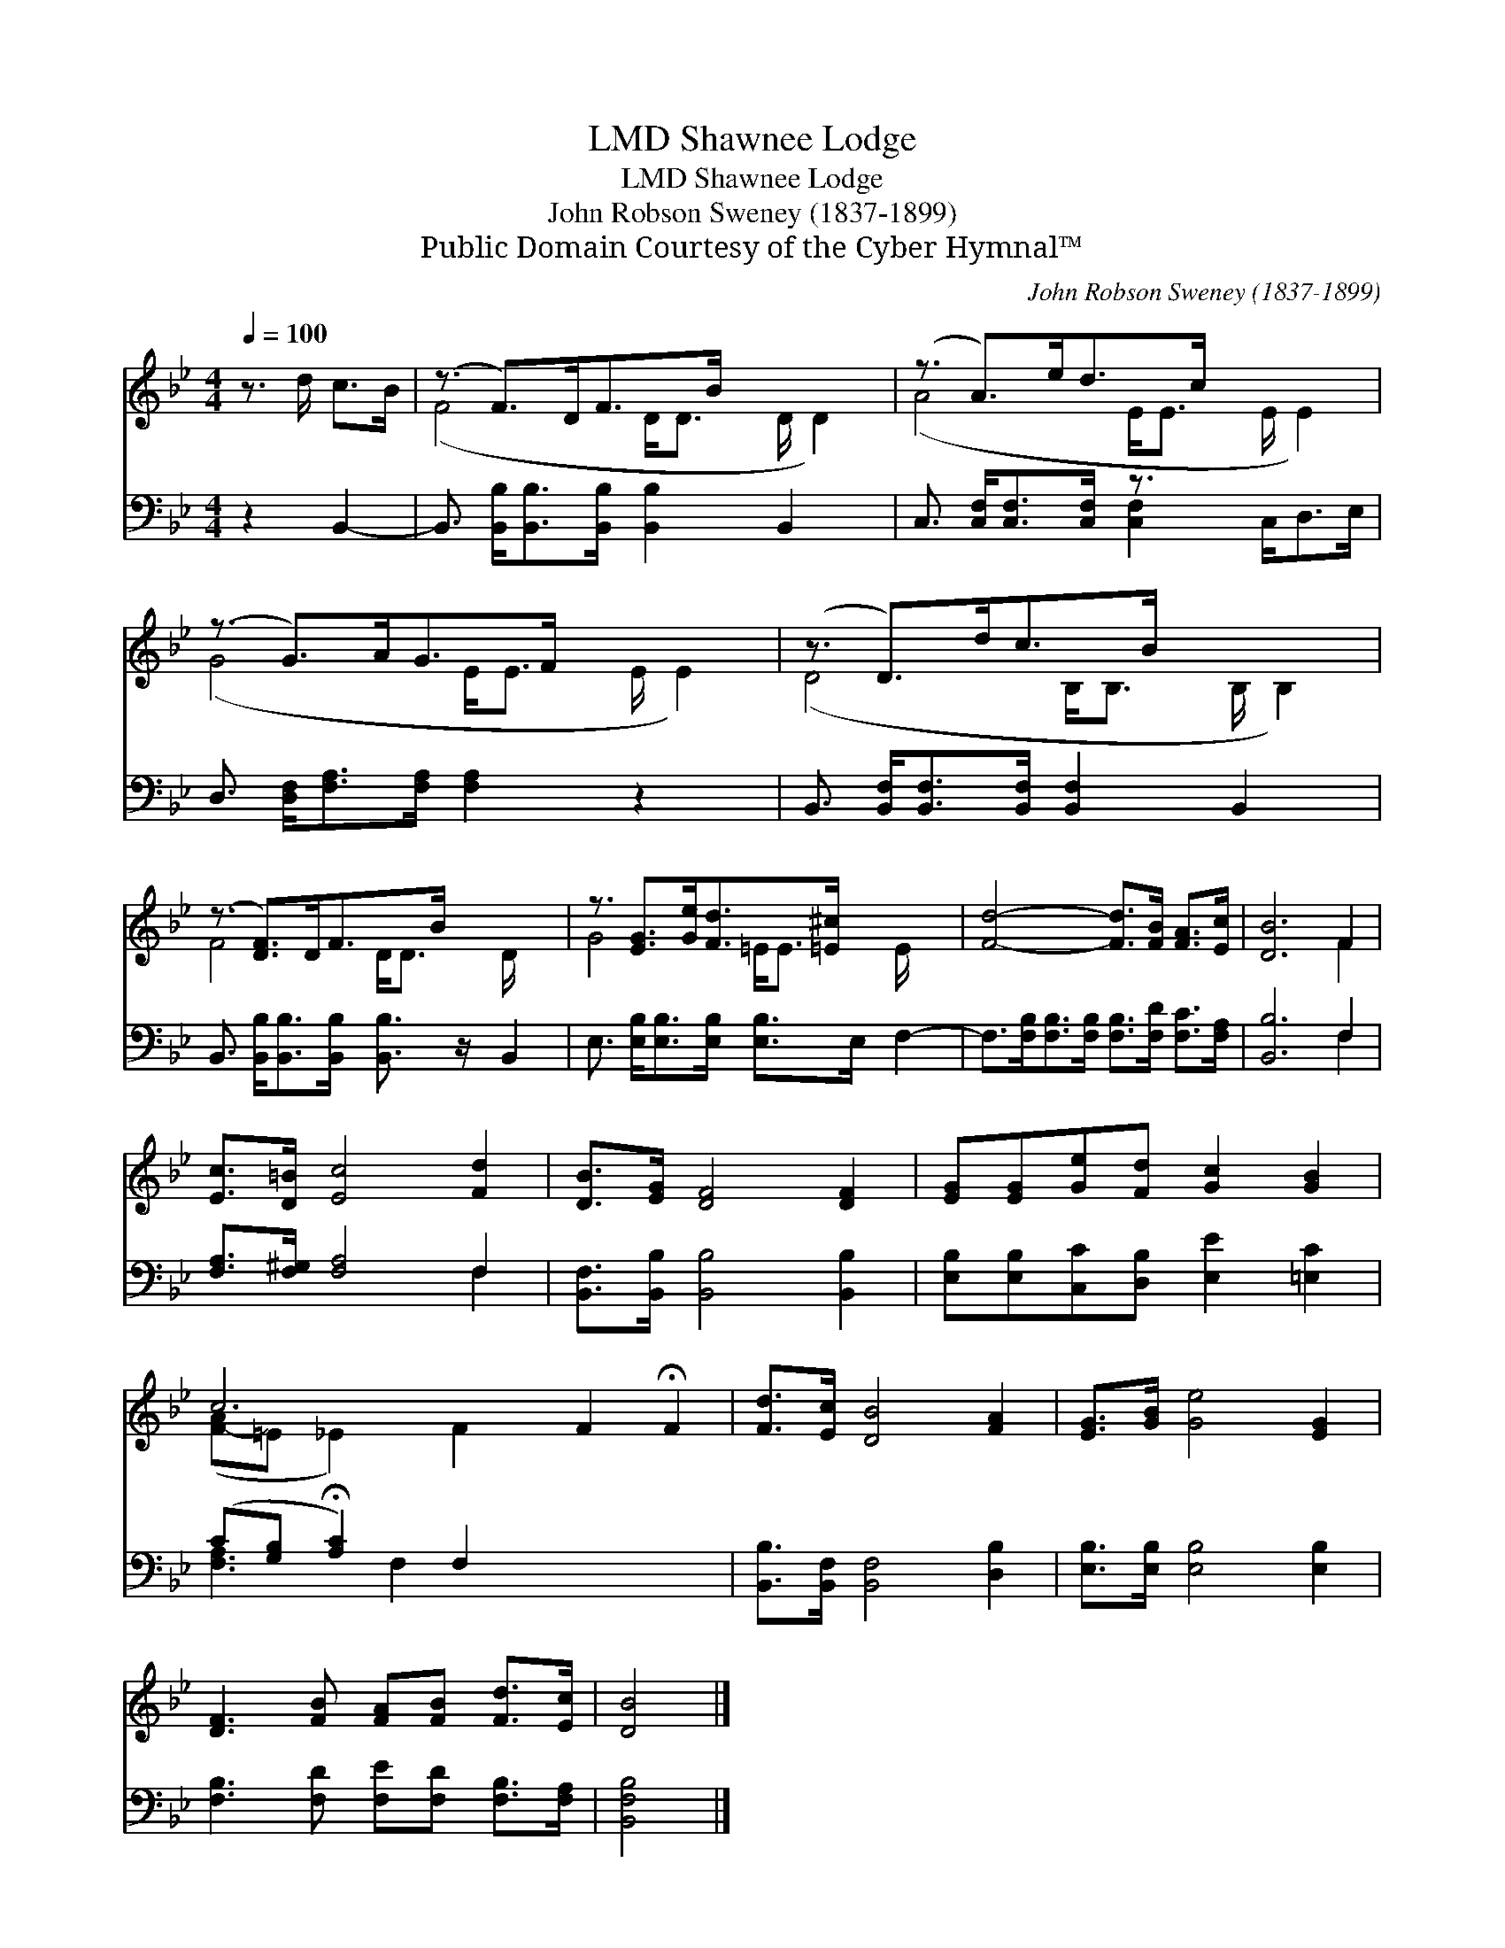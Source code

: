 X:1
T:Shawnee Lodge, LMD
T:Shawnee Lodge, LMD
T:John Robson Sweney (1837-1899)
T:Public Domain Courtesy of the Cyber Hymnal™
C:John Robson Sweney (1837-1899)
Z:Public Domain
Z:Courtesy of the Cyber Hymnal™
%%score ( 1 2 ) ( 3 4 )
L:1/8
Q:1/4=100
M:4/4
K:Bb
V:1 treble 
V:2 treble 
V:3 bass 
V:4 bass 
V:1
 z3/2 d/ c>B | (z3/2 F>)DF>B x3 | (z3/2 A>)ed>c x3 | (z3/2 G>)AG>F x3 | (z3/2 D>)dc>B x3 | %5
 (z3/2 [DF]>)DF>B x5/2 | z3/2 [EG]>[Ge][Fd]>[=E^c] x5/2 | [Fd]4- [Fd]>[FB] [FA]>[Ec] | [DB]6 F2 | %9
 [Ec]>[D=B] [Ec]4 [Fd]2 | [DB]>[EG] [DF]4 [DF]2 | [EG][EG][Ge][Fd] [Gc]2 [GB]2 | %12
 c6 F2 !fermata!F2 | [Fd]>[Ec] [DB]4 [FA]2 | [EG]>[GB] [Ge]4 [EG]2 | %15
 [DF]3 [FB] [FA][FB] [Fd]>[Ec] | [DB]4 |] %17
V:2
 x4 | (F4- D<D D/ D2) | (A4- E<E E/ E2) | (G4- E<E E/ E2) | (D4- B,<B, B,/ B,2) | F4- D<D D/ x3/2 | %6
 G4- =E<E E/ x3/2 | x8 | x6 F2 | x8 | x8 | x8 | ([F-A]=E _E2) F2 x4 | x8 | x8 | x8 | x4 |] %17
V:3
 z2 B,,2- | B,,3/2 [B,,B,]<[B,,B,][B,,B,]/ [B,,B,]2 B,,2 x/ | C,3/2 [C,F,]<[C,F,][C,F,]/ z3/2 x3 | %3
 D,3/2 [D,F,]<[F,A,][F,A,]/ [F,A,]2 z2 x/ | B,,3/2 [B,,F,]<[B,,F,][B,,F,]/ [B,,F,]2 B,,2- x/ | %5
 B,,3/2 [B,,B,]<[B,,B,][B,,B,]/ [B,,B,]3/2 z/ B,,2 | E,3/2 [E,B,]<[E,B,][E,B,]/ [E,B,]>E, F,2- | %7
 F,>[F,B,][F,B,]>[F,B,] [F,B,]>[F,D] [F,C]>[F,A,] | [B,,B,]6 F,2 | [F,A,]>[F,^G,] [F,A,]4 F,2 | %10
 [B,,F,]>[B,,B,] [B,,B,]4 [B,,B,]2 | [E,B,][E,B,][C,C][D,B,] [E,E]2 [=E,C]2 | %12
 (C[G,B,] !fermata![A,C]2) F,2 x4 | [B,,B,]>[B,,F,] [B,,F,]4 [D,B,]2 | %14
 [E,B,]>[E,B,] [E,B,]4 [E,B,]2 | [F,B,]3 [F,D] [F,E][F,D] [F,B,]>[F,A,] | [B,,F,B,]4 |] %17
V:4
 x4 | x17/2 | x4 [C,F,]2 C,<D,E,/ | x17/2 | x17/2 | x8 | x8 | x8 | x6 F,2 | x6 F,2 | x8 | x8 | %12
 [F,A,]3 F,2 x5 | x8 | x8 | x8 | x4 |] %17

